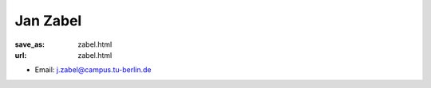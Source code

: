 Jan Zabel
***************************


:save_as: zabel.html
:url: zabel.html



.. container:: twocol

   .. container:: leftside

      - Email: j.zabel@campus.tu-berlin.de
      

   .. container:: rightside

      .. figure:: img/jz_500.png
		 :width: 235px
		 :align: right
		 :alt: Jan Zabel



